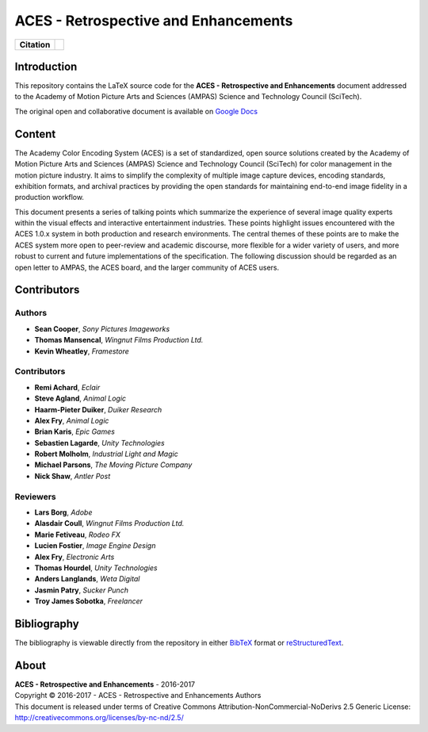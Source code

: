 ACES - Retrospective and Enhancements
=====================================

.. start-badges

.. list-table::
    :stub-columns: 1

    * - Citation
      - |zenodo|

.. |zenodo| image:: https://zenodo.org/badge/doi/10.5281/zenodo.345624.png
    :target: https://doi.org/10.5281/zenodo.345624
    :alt: DOI

.. end-badges

Introduction
------------

This repository contains the LaTeX source code for the
**ACES - Retrospective and Enhancements** document addressed to the
Academy of Motion Picture Arts and Sciences (AMPAS) Science and
Technology Council (SciTech).

The original open and collaborative document is available on `Google Docs <https://goo.gl/F71kvV>`_

Content
-------

The Academy Color Encoding System (ACES) is a set of standardized, open source solutions created by the Academy of Motion Picture Arts and Sciences (AMPAS) Science and Technology Council (SciTech) for color management in the motion picture industry. It aims to simplify the complexity of multiple image capture devices, encoding standards, exhibition formats, and archival practices by providing the open standards for maintaining end-to-end image fidelity in a production workflow.

This document presents a series of talking points which summarize the experience of several image quality experts within the visual effects and interactive entertainment industries. These points highlight issues encountered with the ACES 1.0.x system in both production and research environments. The central themes of these points are to make the ACES system more open to peer-review and academic discourse, more flexible for a wider variety of users, and more robust to current and future implementations of the specification. The following discussion should be regarded as an open letter to AMPAS, the ACES board, and the larger community of ACES users.

Contributors
------------

Authors
*******

-   **Sean Cooper**, *Sony Pictures Imageworks*
-   **Thomas Mansencal**, *Wingnut Films Production Ltd.*
-   **Kevin Wheatley**, *Framestore*

Contributors
************

-   **Remi Achard**, *Eclair*
-   **Steve Agland**, *Animal Logic*
-   **Haarm-Pieter Duiker**, *Duiker Research*
-   **Alex Fry**, *Animal Logic*
-   **Brian Karis**, *Epic Games*
-   **Sebastien Lagarde**, *Unity Technologies*
-   **Robert Molholm**, *Industrial Light and Magic*
-   **Michael Parsons**, *The Moving Picture Company*
-   **Nick Shaw**, *Antler Post*

Reviewers
*********
-   **Lars Borg**, *Adobe*
-   **Alasdair Coull**, *Wingnut Films Production Ltd.*
-   **Marie Fetiveau**, *Rodeo FX*
-   **Lucien Fostier**, *Image Engine Design*
-   **Alex Fry**, *Electronic Arts*
-   **Thomas Hourdel**, *Unity Technologies*
-   **Anders Langlands**, *Weta Digital*
-   **Jasmin Patry**, *Sucker Punch*
-   **Troy James Sobotka**, *Freelancer*

Bibliography
------------

The bibliography is viewable directly from the repository in either
`BibTeX <https://github.com/colour-science/aces-retrospective-and-enhancements/blob/master/BIBLIOGRAPHY.bib>`_
format or `reStructuredText <https://github.com/colour-science/aces-retrospective-and-enhancements/blob/master/BIBLIOGRAPHY.rst>`_.

About
-----

| **ACES - Retrospective and Enhancements** - 2016-2017
| Copyright © 2016-2017 - ACES - Retrospective and Enhancements Authors
| This document is released under terms of Creative Commons Attribution-NonCommercial-NoDerivs 2.5 Generic License: http://creativecommons.org/licenses/by-nc-nd/2.5/
